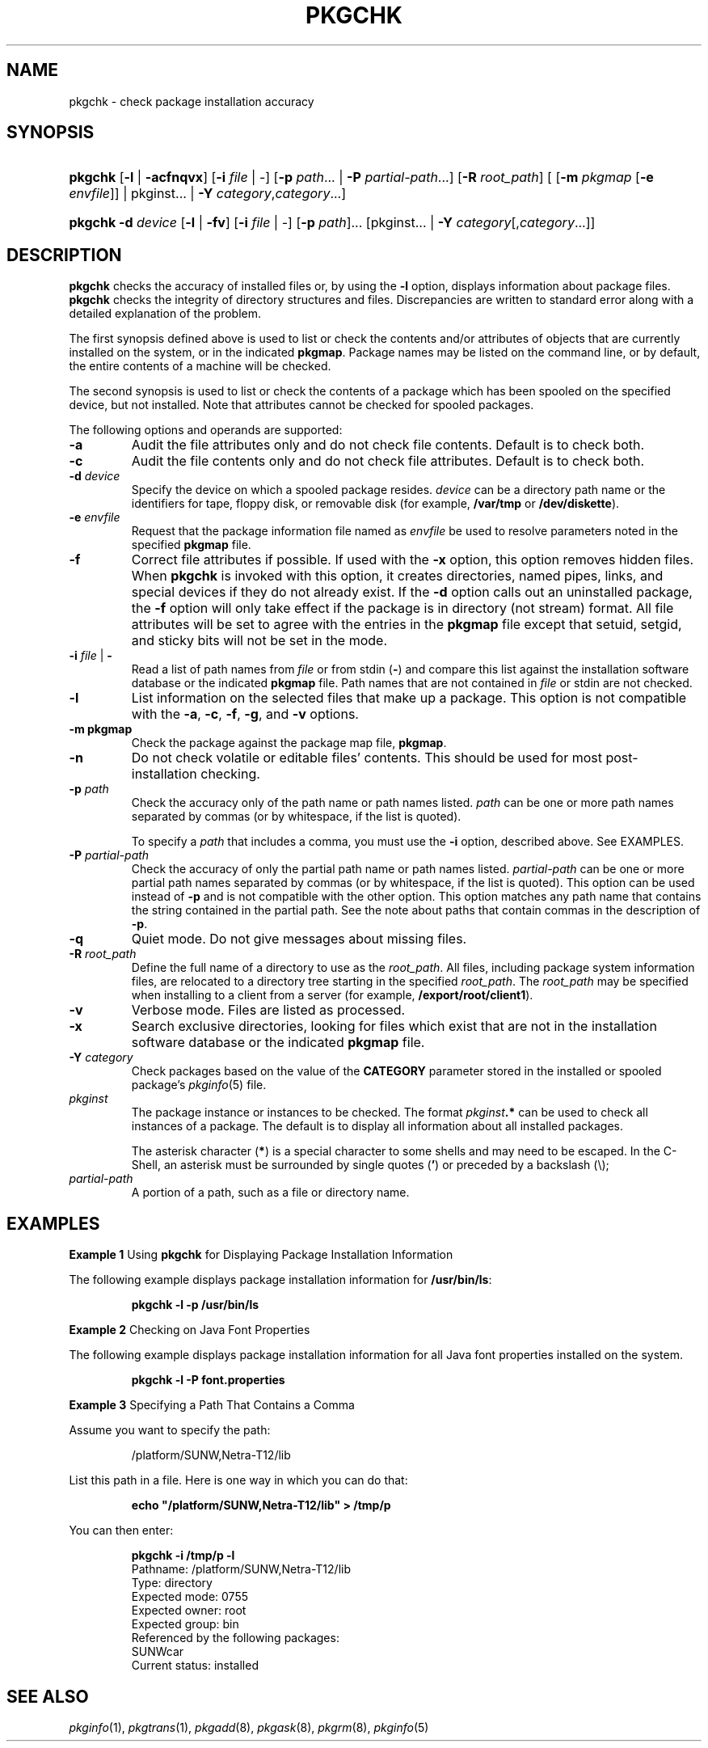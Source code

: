 .\"
.\" CDDL HEADER START
.\"
.\" The contents of this file are subject to the terms of the
.\" Common Development and Distribution License (the "License").
.\" You may not use this file except in compliance with the License.
.\"
.\" You can obtain a copy of the license at usr/src/OPENSOLARIS.LICENSE
.\" or http://www.opensolaris.org/os/licensing.
.\" See the License for the specific language governing permissions
.\" and limitations under the License.
.\"
.\" When distributing Covered Code, include this CDDL HEADER in each
.\" file and include the License file at usr/src/OPENSOLARIS.LICENSE.
.\" If applicable, add the following below this CDDL HEADER, with the
.\" fields enclosed by brackets "[]" replaced with your own identifying
.\" information: Portions Copyright [yyyy] [name of copyright owner]
.\"
.\" CDDL HEADER END
.\"  Copyright 1989 AT&T Copyright (c) 2006, Sun Microsystems, Inc. All Rights Reserved
.\" Portions Copyright (c) 2007 Gunnar Ritter, Freiburg i. Br., Germany
.\"
.\" Sccsid @(#)pkgchk.8	1.8 (gritter) 2/25/07
.\"
.\" from OpenSolaris pkgchk 8 "18 May 2006" "SunOS 5.11" "System Administration Commands"
.TH PKGCHK 8 "2/25/07" "Heirloom Packaging Tools" "System Administration Commands"
.SH NAME
pkgchk \- check package installation accuracy
.SH SYNOPSIS
.HP
.PD 0
.ad l
.nh
\fBpkgchk\fR [\fB\-l\fR | \fB\-acfnqvx\fR] [\fB\-i\fR \fIfile\fR | -]
[\fB\-p\fR \fIpath\fR... | \fB\-P\fR \fIpartial-path\fR...] [\fB\-R\fR \fIroot_path\fR]
[ [\fB\-m\fR \fIpkgmap\fR [\fB\-e\fR \fIenvfile\fR]] | pkginst... | \fB\-Y\fR \fIcategory\fR,\fIcategory\fR\&.\|.\|.]
.HP
.PD 0
.ad l
\fBpkgchk\fR \fB\-d\fR \fIdevice\fR [\fB\-l\fR | \fB\-fv\fR] [\fB\-i\fR \fIfile\fR | -]
.\" [\fB\-M\fR]
[\fB\-p\fR \fIpath\fR]...
.\" [\fB\-V\fR \fIfs_file\fR]
[pkginst... | \fB\-Y\fR \fIcategory\fR[,\fIcategory\fR\&.\|.\|.]]
.br
.PD
.ad b
.hy 1
.SH DESCRIPTION
\fBpkgchk\fR checks the accuracy of installed files or, by using the \fB\-l\fR option, displays information about package files.
\fBpkgchk\fR checks the integrity of directory structures and files.
Discrepancies
are written to standard error along with a detailed explanation of the problem.
.PP
The first synopsis defined above is used to list or check the contents and/or attributes of objects that are currently installed on the system, or in the indicated \fBpkgmap\fR.
Package names may be listed on the command line, or by default, the entire contents of a machine will be
checked.
.PP
The second synopsis is used to list or check the contents of a package which has been spooled on the specified device, but not installed.
Note that attributes cannot be checked for spooled packages.
.PP
The following options and operands are supported:
.TP
.B \-a
Audit the file attributes only and do not check file contents.
Default is to check both.
.TP
.B \-c
Audit the file contents only and do not check file attributes.
Default is to check both.
.TP
\fB\-d\fR \fIdevice\fR
Specify the device on which a spooled package resides.
\fIdevice\fR can be a directory path name or the identifiers for tape, floppy disk, or removable disk (for example, \fB/var/tmp\fR or \fB/dev/diskette\fR).
.TP
\fB\-e\fR \fIenvfile\fR
Request that the package information file named as \fIenvfile\fR be used to resolve parameters noted in the specified \fBpkgmap\fR file.
.TP
.B \-f
Correct file attributes if possible.
If used with the \fB\-x\fR option, this option removes hidden files.
When \fBpkgchk\fR is invoked with this option, it creates directories, named pipes, links, and special devices if
they do not already exist.
If the \fB\-d\fR option calls out an uninstalled package, the \fB\-f\fR option will only take effect if the package is in directory (not stream) format.
All file attributes will be set to agree with the entries in the \fBpkgmap\fR file except that
setuid, setgid, and sticky bits will not be set in the mode.
.TP
\fB\-i\fR \fIfile\fR | \fB\-\fR
Read a list of path names from \fIfile\fR or from stdin (\fB\-\fR) and compare this list against the installation software
database or the indicated \fBpkgmap\fR file.
Path names that are not contained in \fIfile\fR or stdin are not checked.
.TP
.B \-l
List information on the selected files that make up a package.
This option is not compatible with the \fB\-a\fR, \fB\-c\fR, \fB\-f\fR, \fB\-g\fR, and \fB\-v\fR options.
.TP
\fB\-m\fR \fBpkgmap\fR
Check the package against the package map file, \fBpkgmap\fR.
.ig
.TP
.B \-M
Instruct \fBpkgchk\fR not to use the \fB$\fR\fIroot_path\fR\fB/etc/vfstab\fR file for determining the client's mount points.
This option assumes the mount points are correct on the
server and it behaves consistently with Solaris 2.5 and earlier releases.
..
.TP
.B \-n
Do not check volatile or editable files' contents.
This should be used for most post-installation checking.
.TP
\fB\-p\fR \fIpath\fR
Check the accuracy only of the path name or path names listed.
\fIpath\fR can be one or more path names separated by commas (or by whitespace, if the list is quoted).
.IP
To specify a \fIpath\fR that includes a comma, you must use the \fB\-i\fR option, described above.
See EXAMPLES.
.TP
\fB\-P\fR \fIpartial-path\fR
Check the accuracy of only the partial path name or path names listed.
\fIpartial-path\fR can be one or more partial path names separated by commas (or by whitespace,
if the list is quoted).
This option can be used instead of \fB\-p\fR and is not compatible with the other option.
This option matches any path name that contains the string contained in the partial path.
See the note about paths that contain commas in the description of \fB\-p\fR.
.TP
.B \-q
Quiet mode.
Do not give messages about missing files.
.TP
\fB\-R\fR \fIroot_path\fR
Define the full name of a directory to use as the \fIroot_path\fR.
All files, including package system information files, are relocated to a directory tree starting in the specified \fIroot_path\fR.
The \fIroot_path\fR may be specified when installing to a client from a server (for example, \fB/export/root/client1\fR).
.ig
.IP
Note:
The root file system of any non-global zones must not be referenced with the \fB\-R\fR option.
Doing so might damage the global zone's file system, might compromise the security of the global zone, and might damage the non-global zone's file system.
See
.IR zones (5).
..
.TP
.B \-v
Verbose mode.
Files are listed as processed.
.ig 
.TP
\fB\-V\fR \fIfs_file\fR
Specify an alternative \fIfs_file\fR to map the client's file systems.
For example, used in situations where the \fB$\fR\fIroot_path\fR\fB/etc/vfstab\fR file is non-existent or unreliable.
..
.TP
.B \-x
Search exclusive directories, looking for files which exist that are not in the installation software database or the indicated \fBpkgmap\fR file.
.TP
\fB\-Y\fR \fIcategory\fR
Check packages based on the value of the \fBCATEGORY\fR parameter stored in the installed or spooled package's
.IR pkginfo (5)
file.
.TP
\fB\fIpkginst\fR
The package instance or instances to be checked.
The format \fIpkginst\fR\fB\&.*\fR can be used to check all instances of a package.
The default is to display all information about all
installed packages.
.IP
The asterisk character (\fB*\fR) is a special character to some shells and may need to be escaped.
In the C-Shell, an asterisk must be surrounded by single quotes (\fB'\fR) or preceded by a backslash (\e);
.TP
\fB\fIpartial-path\fR
A portion of a path, such as a file or directory name.
.SH EXAMPLES
\fBExample 1 \fRUsing \fBpkgchk\fR for Displaying Package Installation Information
.LP
The following example displays package installation information for \fB/usr/bin/ls\fR:
.PP
.RS
.nf
\fBpkgchk \-l \-p /usr/bin/ls\fR
.fi
.RE
.PP
\fBExample 2 \fRChecking on Java Font Properties
.LP
The following example displays package installation information for all Java font properties installed on the system.
.PP
.RS
.nf
\fBpkgchk \-l \-P font.properties\fR
.fi
.RE
.PP
\fBExample 3 \fRSpecifying a Path That Contains a Comma
.LP
Assume you want to specify the path:
.PP
.RS
.nf
/platform/SUNW,Netra-T12/lib
.fi
.RE
.PP
List this path in a file.
Here is one way in which you can do that:
.PP
.RS
.nf
\fBecho "/platform/SUNW,Netra-T12/lib" > /tmp/p\fR
.fi
.RE
.PP
You can then enter:
.PP
.RS
.nf
\fBpkgchk \-i /tmp/p \-l\fR
Pathname: /platform/SUNW,Netra-T12/lib
Type: directory
Expected mode: 0755
Expected owner: root
Expected group: bin
Referenced by the following packages:
SUNWcar
Current status: installed
.fi
.RE
.SH SEE ALSO
.IR pkginfo (1),
.IR pkgtrans (1),
.IR pkgadd (8),
.IR pkgask (8),
.IR pkgrm (8),
.IR pkginfo (5)

